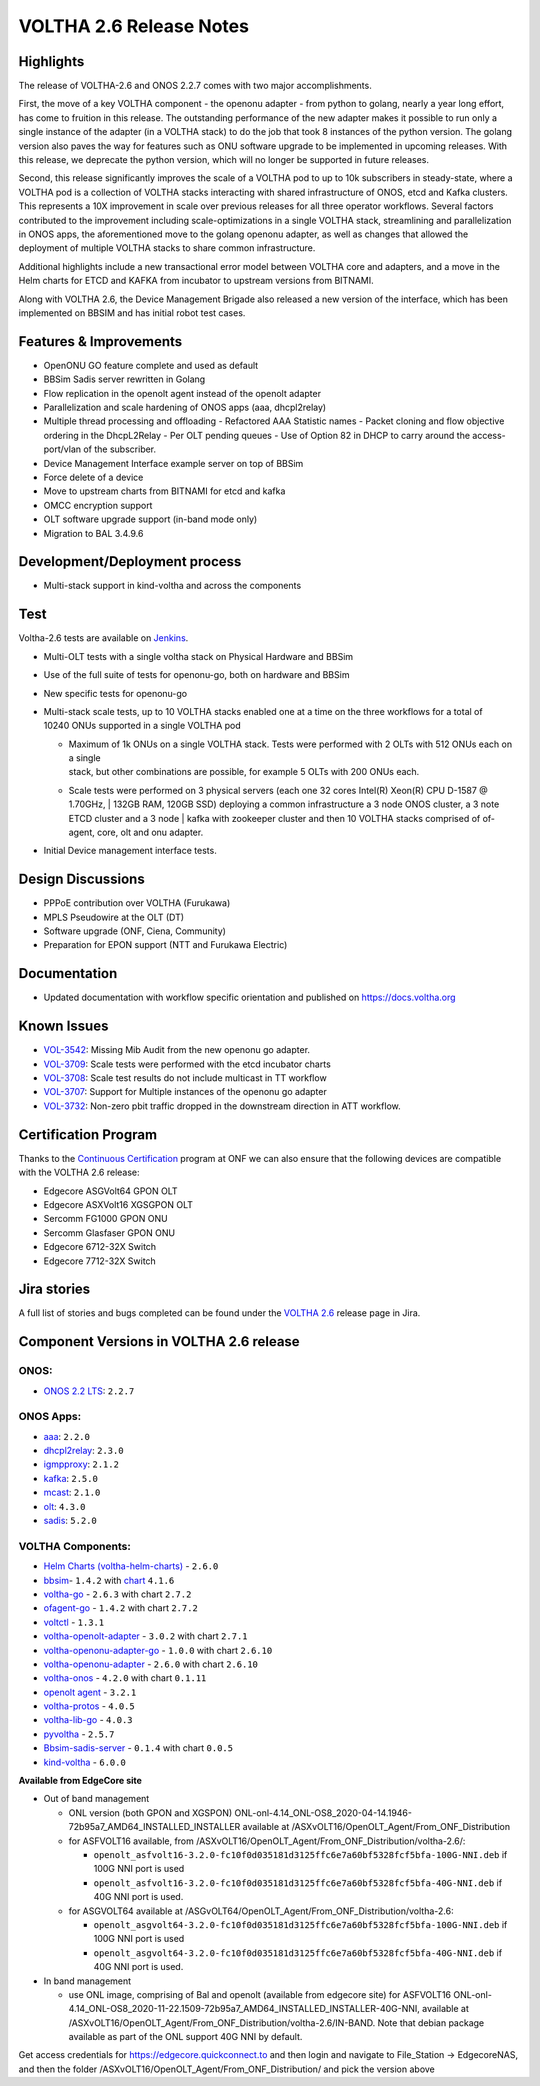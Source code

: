 VOLTHA 2.6 Release Notes
========================

Highlights
----------

The release of VOLTHA-2.6 and ONOS 2.2.7 comes with two major accomplishments.

First, the move of a key VOLTHA component - the openonu adapter - from python to golang, nearly a year long effort,
has come to fruition in this release. The outstanding performance of the new adapter makes it possible to run only a
single instance of the adapter (in a VOLTHA stack) to do the job that took 8 instances of the python version.
The golang version also paves the way for features such as ONU software upgrade to be implemented in upcoming releases.
With this release, we deprecate the python version, which will no longer be supported in future releases.

Second, this release significantly improves the scale of a VOLTHA pod to up to 10k subscribers in steady-state,
where a VOLTHA pod is a collection of VOLTHA stacks interacting with shared infrastructure of ONOS, etcd and Kafka
clusters. This represents a 10X improvement in scale over previous releases for all three operator workflows.
Several factors contributed to the improvement including scale-optimizations in a single VOLTHA stack, streamlining
and parallelization in ONOS apps, the aforementioned move to the golang openonu adapter, as well as changes that
allowed the deployment of multiple VOLTHA stacks to share common infrastructure.

Additional highlights include a new transactional error model between VOLTHA core and adapters, and a move in
the Helm charts for ETCD and KAFKA from incubator to upstream versions from BITNAMI.

Along with VOLTHA 2.6, the Device Management Brigade also released a new version of the interface, which has been
implemented on BBSIM and has initial robot test cases.


Features & Improvements
-----------------------

- OpenONU GO feature complete and used as default
- BBSim Sadis server rewritten in Golang
- Flow replication in the openolt agent instead of the openolt adapter
- Parallelization and scale hardening of ONOS apps (aaa, dhcpl2relay)
- Multiple thread processing and offloading
  - Refactored AAA Statistic names
  - Packet cloning and flow objective ordering in the DhcpL2Relay
  - Per OLT pending queues
  - Use of Option 82 in DHCP to carry around the access-port/vlan of the subscriber.
- Device Management Interface example server on top of BBSim
- Force delete of a device
- Move to upstream charts from BITNAMI for etcd and kafka
- OMCC encryption support
- OLT software upgrade support (in-band mode only)
- Migration to BAL 3.4.9.6


Development/Deployment process
------------------------------

- Multi-stack support in kind-voltha and across the components

Test
----

Voltha-2.6 tests are available on `Jenkins <https://jenkins.opencord.org/view/VOLTHA-2.6/>`_.

- Multi-OLT tests with a single voltha stack on Physical Hardware and BBSim
- Use of the full suite of tests for openonu-go, both on hardware and BBSim
- New specific tests for openonu-go
- | Multi-stack scale tests, up to 10 VOLTHA stacks enabled one at a time on the three workflows for a total of
  | 10240 ONUs supported in a single VOLTHA pod

  - | Maximum of 1k ONUs on a single VOLTHA stack. Tests were performed with 2 OLTs with 512 ONUs each on a single
    | stack, but other combinations are possible, for example 5 OLTs with 200 ONUs each.
  - Scale tests were performed on 3 physical servers (each one 32 cores Intel(R) Xeon(R) CPU D-1587 @ 1.70GHz,
    | 132GB RAM, 120GB SSD) deploying a common infrastructure a 3 node ONOS cluster, a 3 note ETCD cluster and a 3 node
    | kafka with zookeeper cluster and then 10 VOLTHA stacks comprised of of-agent, core, olt and onu adapter.

- Initial Device management interface tests.


Design Discussions
------------------

- PPPoE contribution over VOLTHA (Furukawa)
- MPLS Pseudowire at the OLT (DT)
- Software upgrade (ONF, Ciena, Community)
- Preparation for EPON support (NTT and Furukawa Electric)


Documentation
-------------

- Updated documentation with workflow specific orientation and published on https://docs.voltha.org

Known Issues
------------

- `VOL-3542 <https://jira.opencord.org/browse/VOL-3542>`_: Missing Mib Audit from the new openonu go adapter.
- `VOL-3709 <https://jira.opencord.org/browse/VOL-3709>`_: Scale tests were performed with the etcd incubator charts
- `VOL-3708 <https://jira.opencord.org/browse/VOL-3708>`_: Scale test results do not include multicast in TT workflow
- `VOL-3707 <https://jira.opencord.org/browse/VOL-3707>`_: Support for Multiple instances of the openonu go adapter
- `VOL-3732 <https://jira.opencord.org/browse/VOL-3732>`_: Non-zero pbit traffic dropped in the downstream direction
  in ATT workflow.

Certification Program
---------------------

Thanks to the `Continuous Certification <https://opennetworking.org/continuous-certification-program>`_ program at
ONF we can also ensure that the following devices are compatible with the VOLTHA 2.6 release:

- Edgecore ASGVolt64 GPON OLT
- Edgecore ASXVolt16 XGSGPON OLT
- Sercomm FG1000 GPON ONU
- Sercomm Glasfaser GPON ONU
- Edgecore 6712-32X Switch
- Edgecore 7712-32X Switch

Jira stories
------------
A full list of stories and bugs completed can be found under the
`VOLTHA 2.6 <https://jira.opencord.org/projects/VOL/versions/11500>`_ release page in Jira.

Component Versions in VOLTHA 2.6 release
----------------------------------------

ONOS:
++++++++++

- `ONOS 2.2 LTS <https://github.com/opennetworkinglab/onos/releases/tag/2.2.7>`_: ``2.2.7``

ONOS Apps:
++++++++++

- `aaa <https://gerrit.opencord.org/gitweb?p=aaa.git;a=summary>`_: ``2.2.0``
- `dhcpl2relay <https://gerrit.opencord.org/gitweb?p=dhcpl2relay.git;a=summary>`_: ``2.3.0``
- `igmpproxy <https://gerrit.opencord.org/gitweb?p=igmpproxy.git;a=summary>`_: ``2.1.2``
- `kafka <https://gerrit.opencord.org/gitweb?p=kafka-onos.git;a=summary>`_: ``2.5.0``
- `mcast <https://gerrit.opencord.org/gitweb?p=mcast.git;a=summary>`_: ``2.1.0``
- `olt <https://gerrit.opencord.org/gitweb?p=olt.git;a=summary>`_: ``4.3.0``
- `sadis <https://gerrit.opencord.org/gitweb?p=sadis.git;a=summary>`_: ``5.2.0``

VOLTHA Components:
++++++++++++++++++

- `Helm Charts (voltha-helm-charts) <https://gerrit.opencord.org/gitweb?p=voltha-helm-charts.git;a=tree;h=refs/heads/voltha-2.6>`_ - ``2.6.0``
- `bbsim <https://gerrit.opencord.org/gitweb?p=bbsim.git;a=tree>`_- ``1.4.2`` with `chart <https://gerrit.opencord.org/gitweb?p=helm-charts.git;a=tree;f=bbsim>`_ ``4.1.6``
- `voltha-go <https://gerrit.opencord.org/gitweb?p=voltha-go.git;a=tree;h=refs/heads/voltha-2.6>`_ - ``2.6.3`` with chart ``2.7.2``
- `ofagent-go <https://gerrit.opencord.org/gitweb?p=ofagent-go.git;a=tree;h=refs/heads/voltha-2.6>`_ - ``1.4.2``  with chart ``2.7.2``
- `voltctl <https://gerrit.opencord.org/gitweb?p=voltctl.git;a=tree>`_ - ``1.3.1``
- `voltha-openolt-adapter <https://gerrit.opencord.org/gitweb?p=voltha-openolt-adapter.git;a=tree;h=refs/heads/voltha-2.6>`_ - ``3.0.2`` with chart ``2.7.1``
- `voltha-openonu-adapter-go <https://gerrit.opencord.org/gitweb?p=voltha-openonu-adapter-go.git;a=tree;h=refs/heads/voltha-2.6>`_ - ``1.0.0`` with chart ``2.6.10``
- `voltha-openonu-adapter <https://github.com/opencord/voltha-openonu-adapter/releases/tag/2.6.0>`_ - ``2.6.0`` with chart ``2.6.10``
- `voltha-onos <https://gerrit.opencord.org/gitweb?p=voltha-onos.git;a=tree;h=refs/heads/voltha-2.6>`_ -  ``4.2.0`` with chart ``0.1.11``
- `openolt agent <https://gerrit.opencord.org/gitweb?p=openolt.git;a=tree;h=refs/heads/voltha-2.6>`_ - ``3.2.1``
- `voltha-protos <https://github.com/opencord/voltha-protos/releases/tag/v4.0.5>`_ - ``4.0.5``
- `voltha-lib-go <https://github.com/opencord/voltha-lib-go/releases/tag/v4.0.3>`_ - ``4.0.3``
- `pyvoltha <https://github.com/opencord/pyvoltha/releases/tag/2.5.7>`_ - ``2.5.7``
- `Bbsim-sadis-server <https://github.com/opencord/bbsim-sadis-server/releases/tag/v0.1.3>`_ - ``0.1.4`` with chart ``0.0.5``
- `kind-voltha <https://gerrit.opencord.org/gitweb?p=kind-voltha.git>`_ -  ``6.0.0``

**Available from EdgeCore site**

- Out of band management

  - ONL version (both GPON and XGSPON) ONL-onl-4.14_ONL-OS8_2020-04-14.1946-72b95a7_AMD64_INSTALLED_INSTALLER available
    at /ASXvOLT16/OpenOLT_Agent/From_ONF_Distribution
  - for ASFVOLT16 available, from /ASXvOLT16/OpenOLT_Agent/From_ONF_Distribution/voltha-2.6/:

    - ``openolt_asfvolt16-3.2.0-fc10f0d035181d3125ffc6e7a60bf5328fcf5bfa-100G-NNI.deb`` if 100G NNI port is used
    - ``openolt_asfvolt16-3.2.0-fc10f0d035181d3125ffc6e7a60bf5328fcf5bfa-40G-NNI.deb`` if 40G NNI port is used.

  - for ASGVOLT64 available at /ASGvOLT64/OpenOLT_Agent/From_ONF_Distribution/voltha-2.6:

    - ``openolt_asgvolt64-3.2.0-fc10f0d035181d3125ffc6e7a60bf5328fcf5bfa-100G-NNI.deb`` if 100G NNI port is used
    - ``openolt_asgvolt64-3.2.0-fc10f0d035181d3125ffc6e7a60bf5328fcf5bfa-40G-NNI.deb`` if 40G NNI port is used.

- In band management

  - use ONL image, comprising of Bal and openolt (available from edgecore site) for ASFVOLT16
    ONL-onl-4.14_ONL-OS8_2020-11-22.1509-72b95a7_AMD64_INSTALLED_INSTALLER-40G-NNI,
    available at /ASXvOLT16/OpenOLT_Agent/From_ONF_Distribution/voltha-2.6/IN-BAND.
    Note that debian package available as part of the ONL support 40G NNI by default.


Get access credentials for https://edgecore.quickconnect.to and then login
and navigate to File_Station -> EdgecoreNAS, and then the folder
/ASXvOLT16/OpenOLT_Agent/From_ONF_Distribution/ and pick the version above
